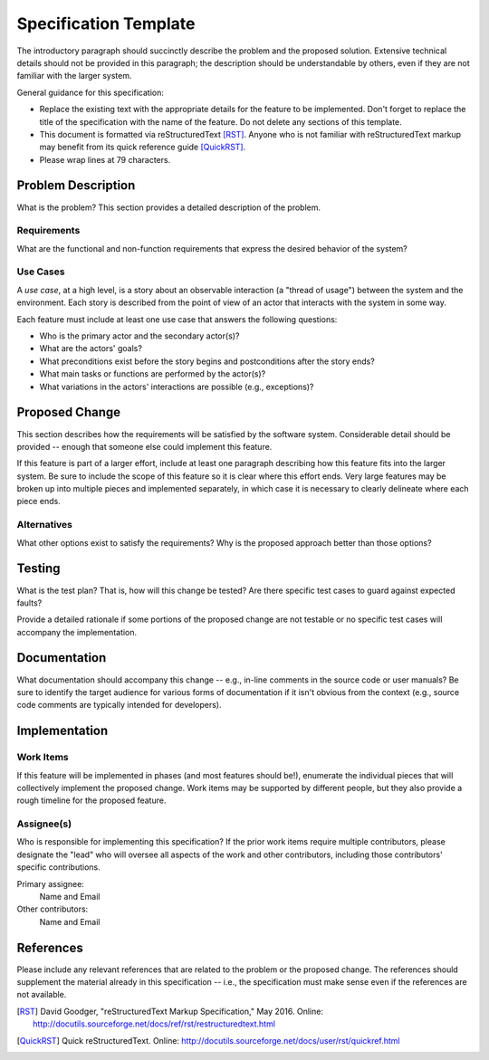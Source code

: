 ======================
Specification Template
======================

The introductory paragraph should succinctly describe the problem and the
proposed solution. Extensive technical details should not be provided in this
paragraph; the description should be understandable by others, even if they
are not familiar with the larger system.

General guidance for this specification:

* Replace the existing text with the appropriate details for the feature to be
  implemented. Don't forget to replace the title of the specification with the
  name of the feature. Do not delete any sections of this template.

* This document is formatted via reStructuredText [RST]_. Anyone who is not
  familiar with reStructuredText markup may benefit from its quick reference
  guide [QuickRST]_.

* Please wrap lines at 79 characters.

Problem Description
===================

What is the problem? This section provides a detailed description of the
problem.

Requirements
------------

What are the functional and non-function requirements that express the desired
behavior of the system?

Use Cases
---------

A *use case*, at a high level, is a story about an observable interaction (a
"thread of usage") between the system and the environment. Each story is
described from the point of view of an actor that interacts with the system
in some way.

Each feature must include at least one use case that answers the following
questions:

* Who is the primary actor and the secondary actor(s)?
* What are the actors' goals?
* What preconditions exist before the story begins and postconditions after the
  story ends?
* What main tasks or functions are performed by the actor(s)?
* What variations in the actors' interactions are possible (e.g., exceptions)?

Proposed Change
===============

This section describes how the requirements will be satisfied by the software
system. Considerable detail should be provided -- enough that someone else
could implement this feature.

If this feature is part of a larger effort, include at least one paragraph
describing how this feature fits into the larger system. Be sure to include
the scope of this feature so it is clear where this effort ends. Very large
features may be broken up into multiple pieces and implemented separately,
in which case it is necessary to clearly delineate where each piece ends.

Alternatives
------------

What other options exist to satisfy the requirements? Why is the proposed
approach better than those options?

Testing
=======

What is the test plan? That is, how will this change be tested? Are there
specific test cases to guard against expected faults?

Provide a detailed rationale if some portions of the proposed change are not
testable or no specific test cases will accompany the implementation.

Documentation
=============

What documentation should accompany this change -- e.g., in-line comments in
the source code or user manuals? Be sure to identify the target audience for
various forms of documentation if it isn't obvious from the context (e.g.,
source code comments are typically intended for developers).

Implementation
==============

Work Items
----------

If this feature will be implemented in phases (and most features should be!),
enumerate the individual pieces that will collectively implement the proposed
change. Work items may be supported by different people, but they also provide
a rough timeline for the proposed feature.

Assignee(s)
-----------

Who is responsible for implementing this specification? If the prior work items
require multiple contributors, please designate the "lead" who will oversee all
aspects of the work and other contributors, including those contributors'
specific contributions.

Primary assignee:
  Name and Email

Other contributors:
  Name and Email

References
==========

Please include any relevant references that are related to the problem or the
proposed change. The references should supplement the material already in this
specification -- i.e., the specification must make sense even if the references
are not available.

.. [RST] David Goodger, "reStructuredText Markup Specification," May 2016.
   Online: http://docutils.sourceforge.net/docs/ref/rst/restructuredtext.html

.. [QuickRST] Quick reStructuredText. Online:
   http://docutils.sourceforge.net/docs/user/rst/quickref.html

